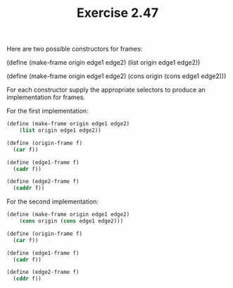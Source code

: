 #+TITLE: Exercise 2.47
Here are two possible constructors for frames:

    (define (make-frame origin edge1 edge2)
        (list origin edge1 edge2))

    (define (make-frame origin edge1 edge2)
        (cons origin (cons edge1 edge2)))

For each constructor supply the appropriate selectors to produce
an implementation for frames.

For the first implementation:

#+begin_src scheme
(define (make-frame origin edge1 edge2)
    (list origin edge1 edge2))

(define (origin-frame f)
  (car f))

(define (edge1-frame f)
  (cadr f))

(define (edge2-frame f)
  (caddr f))
#+end_src

For the second implementation:
#+begin_src scheme
(define (make-frame origin edge1 edge2)
    (cons origin (cons edge1 edge2)))

(define (origin-frame f)
  (car f))

(define (edge1-frame f)
  (cadr f))

(define (edge2-frame f)
  (cddr f))
#+end_src
